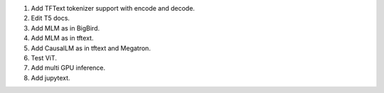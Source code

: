 1. Add TFText tokenizer support with encode and decode.
2. Edit T5 docs.
3. Add MLM as in BigBird.
4. Add MLM as in tftext.
5. Add CausalLM as in tftext and Megatron.
6. Test ViT.
7. Add multi GPU inference.
8. Add jupytext.
